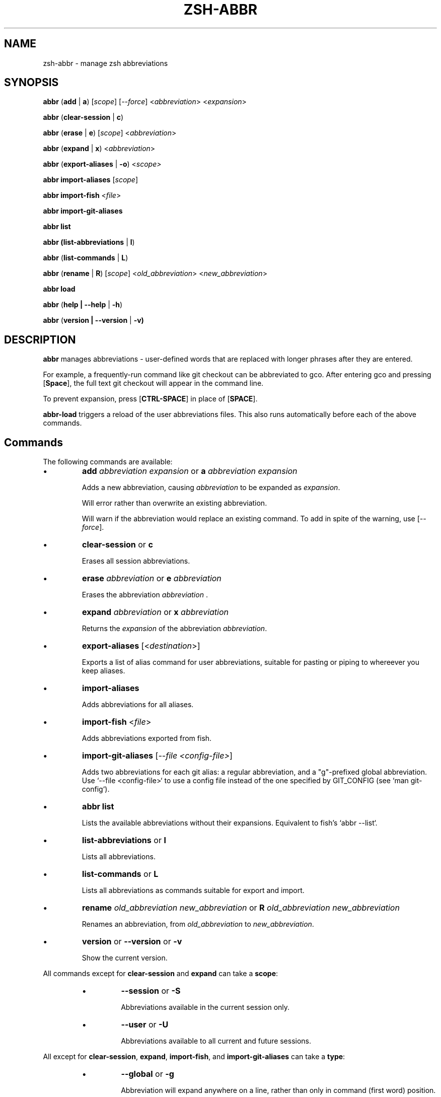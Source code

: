 .TH "ZSH-ABBR" 1 "December 30 2021" "abbr 4.7.0" "User Commands"
.SH NAME
zsh\-abbr \- manage zsh abbreviations
.SH SYNOPSIS

\fBabbr\fR (\fBadd\fR | \fBa\fR) [\fIscope\fR] [\fI\-\-force\fR] <\fIabbreviation\fR> <\fIexpansion\fR>

\fBabbr\fR (\fBclear\-session\fR | \fBc\fR)

\fBabbr\fR (\fBerase\fR | \fBe\fR) [\fIscope\fR] <\fIabbreviation\fR>

\fBabbr\fR (\fBexpand\fR | \fBx\fR) <\fIabbreviation\fR>

\fBabbr\fR (\fBexport\-aliases\fR | \fB\-o\fR) <\fIscope\fI>

\fBabbr import\-aliases\fR [\fIscope\fR]

\fBabbr import\-fish\fR <\fIfile\fR>

\fBabbr import\-git\-aliases\fR

\fBabbr list\fR

\fBabbr (list\-abbreviations\fR | \fBl\fR)

\fBabbr\fR (\fBlist\-commands\fR | \fBL\fR)

\fBabbr\fR (\fBrename\fR | \fBR\fR) [\fIscope\fR] <\fIold_abbreviation\fR> <\fInew_abbreviation\fR>

\fBabbr load\fR

\fBabbr\fR (\fBhelp | \-\-help\fR | \fB\-h\fR)

\fBabbr\fR (\fBversion | \-\-version\fR | \fB\-v)

.SH DESCRIPTION
\fBabbr\fR manages abbreviations \- user\-defined words that are replaced with longer phrases after they are entered.

For example, a frequently\-run command like git checkout can be abbreviated to gco. After entering gco and pressing [\fBSpace\fR], the full text git checkout will appear in the command line.

To prevent expansion, press [\fBCTRL\-SPACE\fR] in place of [\fBSPACE\fR].

\fBabbr-load\fR triggers a reload of the user abbreviations files. This also runs automatically before each of the above commands.

.SH Commands
The following commands are available:

.IP \(bu
\fBadd \fIabbreviation\fR \fIexpansion\fR or \fBa\fR \fIabbreviation\fR \fIexpansion\fR

Adds a new abbreviation, causing \fIabbreviation\fR to be expanded as \fIexpansion\fR.

Will error rather than overwrite an existing abbreviation.

Will warn if the abbreviation would replace an existing command. To add in spite of the warning, use [\fI\-\-force\fR].

.IP \(bu
\fBclear\-session\fR or \fBc\fR

Erases all session abbreviations.

.IP \(bu
\fBerase \fIabbreviation\fR or \fBe\fR \fIabbreviation\fR

Erases the abbreviation \fIabbreviation\fR .

.IP \(bu
\fBexpand \fIabbreviation\fR or \fBx \fIabbreviation\fR

Returns the \fIexpansion\fR of the abbreviation \fIabbreviation\fR.

.IP \(bu
\fBexport\-aliases\fR [<\fIdestination\fR>]

Exports a list of alias command for user abbreviations, suitable for pasting or piping to whereever you keep aliases.

.IP \(bu
\fBimport\-aliases\fR

Adds abbreviations for all aliases.

.IP \(bu
\fBimport\-fish\fR <\fIfile\fR>

Adds abbreviations exported from fish.

.IP \(bu
\fBimport\-git\-aliases\fR [\fI--file <config-file>\fR]

Adds two abbreviations for each git alias: a regular abbreviation, and a "g"-prefixed global abbreviation. Use `--file <config-file>` to use a config file instead of the one specified by GIT_CONFIG (see `man git-config`).

.IP \(bu
\fBabbr list\fR

Lists the available abbreviations without their expansions. Equivalent to fish's `abbr --list`.

.IP \(bu
\fBlist\-abbreviations\fR or \fBl\fR

Lists all abbreviations.

.IP \(bu
\fBlist\-commands\fR or \fBL\fR

Lists all abbreviations as commands suitable for export and import.

.IP \(bu
\fBrename\fR \fIold_abbreviation\fR \fInew_abbreviation\fR or \fBR\fR \fIold_abbreviation\fR \fInew_abbreviation\fR

Renames an abbreviation, from \fIold_abbreviation\fR to \fInew_abbreviation\fR.

.IP \(bu
\fBversion\fR or \fB\-\-version\fR or \fB\-v\fR

Show the current version.

.PP
All commands except for \fBclear-session\fR and \fBexpand\fR can take a \fBscope\fR:
.RS
.IP \(bu
\fB\-\-session\fR
or
\fB\-S\fR

Abbreviations available in the current session only.

.IP \(bu
\fB\-\-user\fR or \fB\-U\fR

Abbreviations available to all current and future sessions.

.RE

All except for \fBclear-session\fR, \fBexpand\fR, \fBimport-fish\fR, and \fBimport-git-aliases\fR can take a \fBtype\fR:
.RS

.IP \(bu
\fB\-\-global\fR or \fB\-g\fR

Abbreviation will expand anywhere on a line, rather than only in command (first word) position.

.IP \(bu
\fB\-\-regular\fR or \fBr\fR (default)

Abbreviation will expand in command (first word) position only.

.RE

All except for \fBclear-session\fR, \fBexpand\fR, \fBexport-aliases\fR, \fBlist-abbreviations\fR, and \fBlist-commands\fR can be tried without making changes:
.RS

.IP \(bu
\fB\-\-dry\-run\fR
Show whats the result of the command would be.

.RE

All except for \fBclear-session\fR, \fBexpand\fR, \fBexport-aliases\fR, \fBlist-abbreviations\fR, and \fBlist-commands\fR can be run with reduced output:
.RS

.IP \(bu
\fB\-\-quiet\fR | \fB\-q\fR
Do not log success, warning, or error messages.

.IP \(bu
\fB\-\-quieter\fR | \fB\-qq\fR
Silence the warning that a newly-created abbreviation conflicts with a command name.

.SH Configuration
The following variables may be set:

.IP \(bu
\fIABBR_AUTOLOAD\fR
Should `abbr load` run before every `abbr` command? (0 or 1, default 1)

.IP \(bu
\fIABBR_DEFAULT_BINDINGS\fR
Use the default key bindings? (0 or 1, default 1)

.IP \(bu
\fIABBR_DEBUG\fR
Print debugging logs? (0 or 1, default 0)

.IP \(bu
\fIABBR_DRY_RUN\fR
Behave as if `--dry-run` was passed? (0 or 1, default 0)

.IP \(bu
\fIABBR_FORCE\fR
Behave as if `--force` was passed? (0 or 1, default 0)

.IP \(bu
\fIABBR_QUIET\fR
Behave as if `--quiet` was passed? (0 or 1, default 0)

.IP \(bu
\fIABBR_USER_ABBREVIATIONS_FILE\fR
File abbreviations are stored in (default ${HOME}/.config/zsh/abbreviations)

.IP \(bu
\fINO_COLOR\fR
If `NO_COLOR` is set, color output is disabled. See https://no-color.org/.

.SH EXAMPLES

.TP
\fBabbr\fR gco="git checkout"

"gco" will be expanded as "git checkout" when it is the first word in the command, in all open and future sessions.

.TP
\fBabbr \-g\fR gco="git checkout"

"gco" will be replaced with "git checkout" anywhere on the line, in all open and future sessions.

.TP
\fBabbr \-g \-S\fR gco="git checkout"

"gco" will be replaced with "git checkout" anywhere on the line, in the current session.

.TP
\fBabbr e \-S \-g\fR gco;

Erase the global session abbreviation "gco". Note that because expansion is triggered by [\fBSPACE\fR] and [\fBENTER\fR], the semicolon (;) is necessary to prevent expansion when operating on global abbreviations.

.TP
\fBabbr e \-g\fR gco;

Erase the global user abbreviation "gco".

.TP
\fBabbr e\fR gco

Erase the regular user abbrevation "gco".

.TP
\fBabbr R \-g\fR gco gch

Rename an existing global user abbreviation from "gco" to "gch".

.SH HISTORY
Inspired by \fBfish\fR shell's \fBabbr\fR.

.SH AUTHORS

Henry Bley\-Vroman <olets@olets.dev>
